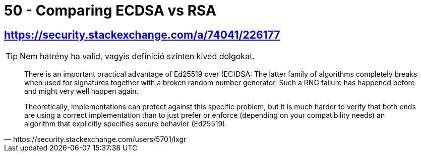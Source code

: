 
= 50 - Comparing ECDSA vs RSA

== https://security.stackexchange.com/a/74041/226177

[TIP]
====
Nem hátrény ha valid, vagyis definició szinten kivéd dolgokat.
====


[quote,https://security.stackexchange.com/users/5701/lxgr]
____
There is an important practical advantage of Ed25519 over (EC)DSA: The latter family of algorithms completely breaks
when used for signatures together with a broken random number generator. Such a RNG failure has happened before and
might very well happen again.

Theoretically, implementations can protect against this specific problem, but it is much harder to verify that both ends
are using a correct implementation than to just prefer or enforce (depending on your compatibility needs) an algorithm
that explicitly specifies secure behavior (Ed25519).
____
